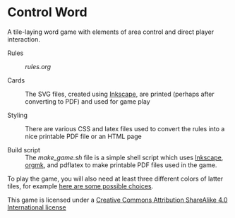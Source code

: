 
* Control Word

A tile-laying word game with elements of area control and direct
player interaction.


- Rules :: [[rules.org]]

- Cards :: The SVG files, created using [[https://inkscape.org][Inkscape]], are printed (perhaps
     after converting to PDF) and used for game play

- Styling :: There are various CSS and latex files used to convert the
     rules into a nice printable PDF file or an HTML page

- Build script :: The [[make_game.sh]] file is a simple shell script which
     uses [[https://inkscape.org][Inkscape]], [[https://github.com/fniessen/orgmk][orgmk]], and pdflatex to make printable PDF files
     used in the game.

To play the game, you will also need at least three different colors
of latter tiles, for example [[https://www.amazon.com/s?ie=UTF8&field-keywords=scrabble%20tiles][here are some possible choices]].



[[file:images/88x31.png]]
This game is licensed under a
[[http://creativecommons.org/licenses/by-sa/4.0/legalcode][Creative Commons Attribution ShareAlike 4.0 International license]]
